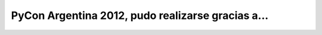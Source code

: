 ===================================================
PyCon Argentina 2012, pudo realizarse gracias a...
===================================================


.. image:: sponsors/sponsors.png
    :align: center
    :scale: 70 %
